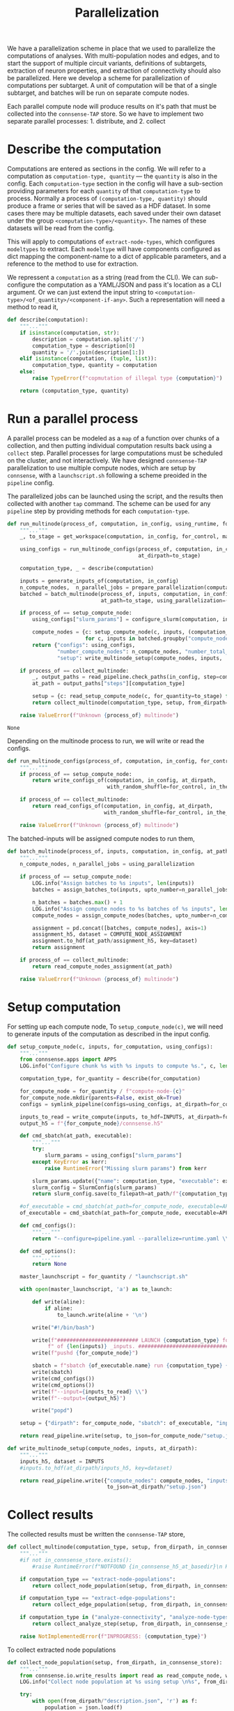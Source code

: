 #+title: Parallelization
We have a parallelization scheme in place that we used to parallelize the computations of analyses.
With multi-population nodes and edges, and to start the support of multiple circuit variants,
definitions of subtargets, extraction of neuron properties, and extraction of connectivity should also
be parallelized.
Here we develop a scheme for parallelization of computations per subtarget.
A unit of computation will be that of a single subtarget, and batches will be run on separate compute nodes.

Each parallel compute node will produce results on it's path that must be collected into the ~connsense-TAP~ store.
So we have to implement two separate parallel processes: 1. distribute, and 2. collect

* Describe the computation
Computations are entered as sections in the config.
We will refer to a computation as ~computation-type, quantity~ --- the ~quantity~ is also in the config.
Each ~computation-type~ section in the config will have a sub-section providing parameters for each ~quantity~
of that ~computation-type~ to process.
Normally a process of ~(computation-type, quantity)~ should produce a frame or series that will be saved
as a HDF dataset. In some cases there may be multiple datasets, each saved under their own dataset under the group
~<computation-type>/<quantity>~.  The names of these datasets will be read from the config.

This will apply to computations of ~extract-node-types~, which configures ~modeltypes~ to extract.
Each ~modeltype~ will have components configured as dict mapping the component-name to a dict of applicable parameters,
and a reference to the method to use for extraction.

We repressent a ~computation~ as a string (read from the CLI).
We can /sub/-configure the computation as a YAML/JSON and pass it's location as a CLI argument.
Or we can just extend the input string to ~<computation-type>/<of_quantity>/<component-if-any>~.
Such a representation will need a method to read it,

#+name: develop-parallelization-describe-computation
#+begin_src python
def describe(computation):
    """..."""
    if isinstance(computation, str):
        description = computation.split('/')
        computation_type = description[0]
        quantity = '/'.join(description[1:])
    elif isinstance(computation, (tuple, list)):
        computation_type, quantity = computation
    else:
        raise TypeError(f"copmutation of illegal type {computation}")

    return (computation_type, quantity)

#+end_src

* Run a parallel process
A parallel process can be modeled as a ~map~ of a function over chunks of a collection, and then putting individual
computation results back using a ~collect~ step.
Parallel processes for large computations must be scheduled on the cluster, and not interactively.
We have designed ~connsense-TAP~ parallelization to use multiple compute nodes,
which are setup by ~connsense~, with a ~launchscript.sh~ following a scheme preoided in the ~pipeline~ config.

The parallelized jobs can be launched using the script, and the results then collected with another ~tap~ command.
The scheme can be used for any ~pipeline~ step by providing methods for each ~computation-type~.


#+name: develop-parallelization-process-multinode
#+begin_src python
def run_multinode(process_of, computation, in_config, using_runtime, for_control=None, making_subgraphs=None):
    """..."""
    _, to_stage = get_workspace(computation, in_config, for_control, making_subgraphs)

    using_configs = run_multinode_configs(process_of, computation, in_config, for_control, making_subgraphs,
                                          at_dirpath=to_stage)

    computation_type, _ = describe(computation)

    inputs = generate_inputs_of(computation, in_config)
    n_compute_nodes,  n_parallel_jobs = prepare_parallelization(computation, in_config, using_runtime)
    batched = batch_multinode(process_of, inputs, computation, in_config,
                              at_path=to_stage, using_parallelization=(n_compute_nodes, n_parallel_jobs))

    if process_of == setup_compute_node:
        using_configs["slurm_params"] = configure_slurm(computation, in_config, using_runtime)

        compute_nodes = {c: setup_compute_node(c, inputs, (computation_type, to_stage), using_configs)
                         for c, inputs in batched.groupby("compute_node")}
        return {"configs": using_configs,
                "number_compute_nodes": n_compute_nodes, "number_total_jobs": n_parallel_jobs,
                "setup": write_multinode_setup(compute_nodes, inputs,  at_dirpath=to_stage)}

    if process_of == collect_multinode:
        _, output_paths = read_pipeline.check_paths(in_config, step=computation_type)
        at_path = output_paths["steps"][computation_type]

        setup = {c: read_setup_compute_node(c, for_quantity=to_stage) for c,_ in batched.groupby("compute_node")}
        return collect_multinode(computation_type, setup, from_dirpath=to_stage, in_connsense_store=at_path)

    raise ValueError(f"Unknown {process_of} multinode")

#+end_src

#+RESULTS: develop-parallelization-process-multinode
: None


Depending on the multinode process to run, we will write or read the configs.

#+name: develop-parallelization-run-multinode-configs
#+begin_src python
def run_multinode_configs(process_of, computation, in_config, for_control, making_subgraphs, at_dirpath):
    """..."""
    if process_of == setup_compute_node:
        return write_configs_of(computation, in_config, at_dirpath,
                                with_random_shuffle=for_control, in_the_subtarget=making_subgraphs)

    if process_of == collect_multinode:
        return read_configs_of(computation, in_config, at_dirpath,
                               with_random_shuffle=for_control, in_the_subtarget=making_subgraphs)

    raise ValueError(f"Unknown {process_of} multinode")

#+end_src

The batched-inputs will be assigned compute nodes to run them,

#+name: develop-parallelization-run-multinode-batched-inputs
#+begin_src python
def batch_multinode(process_of, inputs, computation, in_config, at_path, using_parallelization):
    """..."""
    n_compute_nodes, n_parallel_jobs = using_parallelization

    if process_of == setup_compute_node:
        LOG.info("Assign batches to %s inputs", len(inputs))
        batches = assign_batches_to(inputs, upto_number=n_parallel_jobs)

        n_batches = batches.max() + 1
        LOG.info("Assign compute nodes to %s batches of %s inputs", len(batches), n_batches)
        compute_nodes = assign_compute_nodes(batches, upto_number=n_compute_nodes)

        assignment = pd.concat([batches, compute_nodes], axis=1)
        assignment_h5, dataset = COMPUTE_NODE_ASSIGNMENT
        assignment.to_hdf(at_path/assignment_h5, key=dataset)
        return assignment

    if process_of == collect_multinode:
        return read_compute_nodes_assignment(at_path)

    raise ValueError(f"Unknown {process_of} multinode")

#+end_src

* Setup computation
For setting up each compute node,
To ~setup_compute_node(c)~, we will need to generate inputs of the computation as described in the input config.

#+name: develop-parallelization-setup-compute-node
#+begin_src python
def setup_compute_node(c, inputs, for_computation, using_configs):
    """..."""
    from connsense.apps import APPS
    LOG.info("Configure chunk %s with %s inputs to compute %s.", c, len(inputs), for_computation)

    computation_type, for_quantity = describe(for_computation)

    for_compute_node = for_quantity / f"compute-node-{c}"
    for_compute_node.mkdir(parents=False, exist_ok=True)
    configs = symlink_pipeline(configs=using_configs, at_dirpath=for_compute_node)

    inputs_to_read = write_compute(inputs, to_hdf=INPUTS, at_dirpath=for_compute_node)
    output_h5 = f"{for_compute_node}/connsense.h5"

    def cmd_sbatch(at_path, executable):
        """..."""
        try:
            slurm_params = using_configs["slurm_params"]
        except KeyError as kerr:
            raise RuntimeError("Missing slurm params") from kerr

        slurm_params.update({"name": computation_type, "executable": executable})
        slurm_config = SlurmConfig(slurm_params)
        return slurm_config.save(to_filepath=at_path/f"{computation_type}.sbatch")

    #of_executable = cmd_sbatch(at_path=for_compute_node, executable=APPS[computation_type])
    of_executable = cmd_sbatch(at_path=for_compute_node, executable=APPS["main"])

    def cmd_configs():
        """..."""
        return "--configure=pipeline.yaml --parallelize=runtime.yaml \\"

    def cmd_options():
        """..."""
        return None

    master_launchscript = for_quantity / "launchscript.sh"

    with open(master_launchscript, 'a') as to_launch:

        def write(aline):
            if aline:
                to_launch.write(aline + '\n')

        write("#!/bin/bash")

        write(f"########################## LAUNCH {computation_type} for chunk {c}"
             f" of {len(inputs)} _inputs. #######################################")
        write(f"pushd {for_compute_node}")

        sbatch = f"sbatch {of_executable.name} run {computation_type} {for_quantity.name} \\"
        write(sbatch)
        write(cmd_configs())
        write(cmd_options())
        write(f"--input={inputs_to_read} \\")
        write(f"--output={output_h5}")

        write("popd")

    setup = {"dirpath": for_compute_node, "sbatch": of_executable, "input": inputs_to_read, "output": output_h5}

    return read_pipeline.write(setup, to_json=for_compute_node/"setup.json")

#+end_src

#+name: develop-parallelization-write-multinode-setup
#+begin_src python
def write_multinode_setup(compute_nodes, inputs, at_dirpath):
    """..."""
    inputs_h5, dataset = INPUTS
    #inputs.to_hdf(at_dirpath/inputs_h5, key=dataset)

    return read_pipeline.write({"compute_nodes": compute_nodes, "inputs": at_dirpath/inputs_h5},
                                to_json=at_dirpath/"setup.json")

#+end_src

* Collect results
The collected results must be written the ~connsense-TAP~ store,

#+name: develop-parallelization-collect-multinode-setup
#+begin_src python
def collect_multinode(computation_type, setup, from_dirpath, in_connsense_store):
    """..."""
    #if not in_connsense_store.exists():
        #raise RuntimeError(f"NOTFOUND {in_connsense_h5_at_basedir}\n HDF5 for connsense in base dir must exist")

    if computation_type == "extract-node-populations":
        return collect_node_population(setup, from_dirpath, in_connsense_store)

    if computation_type == "extract-edge-populations":
        return collect_edge_population(setup, from_dirpath, in_connsense_store)

    if computation_type in ("analyze-connectivity", "analyze-node-types"):
        return collect_analyze_step(setup, from_dirpath, in_connsense_store)

    raise NotImplementedError(f"INPROGRESS: {computation_type}")

#+end_src

To collect extracted node populations

#+name: develop-parallelization-collect-node-population
#+begin_src python
def collect_node_population(setup, from_dirpath, in_connsense_store):
    """..."""
    from connsense.io.write_results import read as read_compute_node, write as write_compute_node
    LOG.info("Collect node population at %s using setup \n%s", from_dirpath, setup)

    try:
        with open(from_dirpath/"description.json", 'r') as f:
            population = json.load(f)
    except FileNotFoundError as ferr:
        raise RuntimeError(f"NOTFOUND a description of the population extracted: {at_basedir}") from ferr

    def describe_output(of_compute_node):
        """..."""
        try:
            with open(Path(of_compute_node["dirpath"]) / "output.json", 'r') as f:
                output = json.load(f)
        except FileNotFoundError as ferr:
            raise RuntimeError(f"No output configured for compute node {of_compute_node}") from ferr
        return output

    #p = population["name"]
    #hdf_group = f"nodes/populations/{p}"
    connsense_h5, group = in_connsense_store

    def move(compute_node, from_path):
        """..."""
        LOG.info("Write batch %s read from %s", compute_node, from_path)
        compute_node_result = describe_output(from_path)
        result = read_compute_node(compute_node_result, "extract-node-populations")
        return write_compute_node(result, to_path=(connsense_h5, group+"/"+population["name"]),
                                  append=True, format="table")

    for compute_node, hdf_path in setup.items():
        move(compute_node, hdf_path)

    return (in_connsense_store, group+"/"+population["name"])

#+end_src

We store extracted edge population.
Assuming that the each compute node's results were collected in a dict that maps ~compute-node~ to
the path to it's HDF5 store, we can

#+name: develop-parallelization-collect-edge-population
#+begin_src python
def collect_edge_population(setup, from_dirpath, in_connsense_store):
    """..."""
    LOG.info("Collect edge population at %s using setup \n%s", from_dirpath, setup)

    try:
        with open(from_dirpath/"description.json", 'r') as f:
            population = json.load(f)
    except FileNotFoundError as ferr:
        raise RuntimeError(f"NOTFOUND a description of the population extracted: {at_basedir}") from ferr

    #p = population["name"]
    #hdf_edge_population = f"edges/populations/{p}"
    connsense_h5, group = in_connsense_store
    hdf_edge_population = group + '/' + population["name"]

    LOG.info("Collect edges with description \n%s", pformat(population))

    def describe_output(of_compute_node):
        """..."""
        try:
            with open(Path(of_compute_node["dirpath"]) / "output.json", 'r') as f:
                output = json.load(f)
        except FileNotFoundError as ferr:
            raise RuntimeError(f"No output configured for compute node {of_compute_node}") from ferr
        return output

    outputs = {c: describe_output(of_compute_node) for c, of_compute_node in setup.items()}
    LOG.info("Edge extraction reported outputs: \n%s", pformat(outputs))

    def collect_adjacencies(of_compute_node, output):
        """..."""
        LOG.info("Collect adjacencies compute-node %s output %s", of_compute_node, output)
        adj = read_toc_plus_payload(output, for_step="extract-edge-populations")
        return write_toc_plus_payload(adj, (connsense_h5, hdf_edge_population), append=True, format="table")
        #return write_toc_plus_payload(adj, (in_connsense_store, hdf_edge_population), append=True, format="table")

    LOG.info("Collect adjacencies")
    for of_compute_node, output in outputs.items():
        collect_adjacencies(of_compute_node, output)

    LOG.info("Adjacencies collected: \n%s", len(outputs))

    return (in_connsense_store, hdf_edge_population)

#+end_src

and for storing the results of analyses,

#+name: develop-parallelization-collect-analyze-connectivity
#+begin_src python
def collect_analyze_step(setup, from_dirpath, in_connsense_store):
    """..."""
    try:
        with open(from_dirpath/"description.json", 'r') as f:
            analysis = json.load(f)
    except FileNotFoundError as ferr:
        raise RuntimeError(f"NOTFOUND a description of the population extracted: {at_basedir}") from ferr

    #a = analysis["name"]
    #hdf_analysis = f"analyses/connectivity/{a}"
    connsense_h5, group = in_connsense_store
    hdf_analysis = group + '/' + analysis["name"]
    output_type = analysis["output"]

    def describe_output(of_compute_node):
        """..."""
        try:
            with open(Path(of_compute_node["dirpath"]) / "output.json", 'r') as f:
                output = json.load(f)
        except FileNotFoundError as ferr:
            raise RuntimeError(f"No output configured for compute node {of_compute_node}") from ferr
        return output

    outputs = {c: describe_output(of_compute_node) for c, of_compute_node in setup.items()}
    LOG.info("Analysis %s reported outputs: \n%s", analysis["name"], pformat(outputs))

    def in_store(at_path, hdf_group=None):
        """..."""
        return matrices.get_store(at_path, hdf_group or hdf_analysis, output_type)

    def move(compute_node, output):
        """..."""
        LOG.info("Get analysis store for compute-node %s output %s", compute_node, output)
        h5, g = output
        return in_store(at_path=h5, hdf_group=g)

    return in_store(connsense_h5).collect({c: move(compute_node=c, output=o) for c, o in outputs.items()})


#+end_src

the setup is read from the disc,

#+name: develop-parallelization-read-compute-node
#+begin_src python
def read_setup_compute_node(c, for_quantity):
    """..."""
    for_compute_node = for_quantity / f"compute-node-{c}"

    if not for_compute_node.exists():
        raise RuntimeError(f"Expected compute node directory {for_compute_node} created by the TAP run to collect")

    return read_setup(at_dirpath=for_quantity, compute_node=c)


def read_setup(at_dirpath, compute_node):
    """..."""
    setup_json = at_dirpath / f"compute-node-{compute_node}" / "setup.json"

    if not setup_json.exists():
        raise RuntimeError(f"No setup json found at {setup_json}")

    with open(setup_json, 'r') as f:
        return json.load(f)

    raise RuntimeError("Python execution must not have reached here.")

#+end_src

The above distributes computations for individual subtargets over compute nodes.
Let us implement the methods used in ~configure_multinode~.

What might a ~computation~ look like? It can simply be a string read from the CLI arguments.
Consider ~computation="analyze-connectivity/degree"~, which should run analyses of degree of subtarget nodes
as specified in the configurcation. In general, following this convention, a computation will look like
~<pipelin   e-step>/<substep>~.

* Worspace for a computation
The location where a single computation, /i.e./ a computation on a single cluster node, is nested under the
~connsense~ pipeline's root.

#+name: develop-parallelization-workspace
#+begin_src python
def get_workspace(for_computation, in_config, for_control=None, making_subgraphs=None, in_mode='r'):
    """..."""
    m = {'r': "test", 'w': "prod", 'a': "develop"}[in_mode]
    computation_type, of_quantity = describe(for_computation)
    rundir = workspace.get_rundir(in_config, computation_type, of_quantity, making_subgraphs, for_control, in_mode=m)
    basedir = workspace.find_base(rundir)
    return (basedir, rundir)

#+end_src
* Write configs: The different types of computations
There are as many different types of computations in the ~connsense~ pipeline as there are steps.
So we must provide methods used in ~configure_multinode~ for each of these steps.
However, most of these methods are the same. Let us see what the differences are by coding them.

Each computation will run in it's working folder, and thus have it's own configurations.
We write the pipeline config along with the computation's specific one's to the computation's working folder.

#+name: develop-parallelization-write-configs
#+begin_src python
def write_configs_of(computation, in_config, at_dirpath, with_random_shuffle=None, in_the_subtarget=None):
    """..."""
    LOG.info("Write configs of %s at %s", computation, at_dirpath)
    return {"base": write_pipeline_base_configs(in_config, at_dirpath),
            "control": write_pipeline_control(with_random_shuffle, at_dirpath),
            "subgraphs": write_pipeline_subgraphs(in_the_subtarget, at_dirpath),
            "description": write_description(computation, in_config, at_dirpath)}

def read_configs_of(computation, in_config, at_dirpath, with_random_shuffle=None, in_the_subtarget=None):
    """..."""
    LOG.info("Read configs of %s at %s", computation, at_dirpath)
    return {"base": read_pipeline_base_configs(computation, in_config, at_dirpath),
            "control": read_pipeline_control(with_random_shuffle, at_dirpath),
            "subgraphs": read_pipeline_subgraphs(in_the_subtarget, at_dirpath)}
#+end_src

We have grouped ~connsense-TAP~ configs into three. The /base/ config are required, while the other two are placeholders
for features we have already implemented as part of ~connsense.analyze_connectivity~.
We can implement writing of these configs with arguments that use the config,

** The main config
We will symlink the pipeline and runtime configs,

#+name: develop-parallelization-write-configs-main
#+begin_src python
def write_pipeline_base_configs(in_config, at_dirpath): #pylint: disable=unused-argument
    """..."""
    basedir = find_base(rundir=at_dirpath)
    LOG.info("CHECK BASE CONFIGS AT %s", basedir)
    def write_config(c):
        def write_format(f):
            filename = f"{c}.{f}"
            base_config = basedir / filename
            if base_config.exists():
                run_config = at_dirpath / filename
                _remove_link(run_config)
                run_config.symlink_to(base_config)
                return  run_config
            LOG.info("Not found config %s", base_config)
            return None
        return {f: write_format(f) for f in ["json", "yaml"] if f}
    return {c: write_config(c) for c in ["pipeline", "runtime", "config", "parallel"]}


def read_pipeline_base_configs(of_computation, in_config, at_dirpath): #pylint: disable=unused-argument
    """..."""
    LOG.info("Look for basedir of %s", at_dirpath)
    basedir = find_base(rundir=at_dirpath)
    LOG.info("CHECK BASE CONFIGS AT %s", basedir)
    def read_config(c):
        def read_format(f):
            filename = f"{c}.{f}"
            path_config = at_dirpath / filename
            if path_config.exists():
                LOG.warning("Pipeline config %s found at %s", filename, at_dirpath)
                if c in ("pipeline", "config"):
                    return read_pipeline.read(path_config)
                if c in ("runtime", "parallel"):
                    return read_runtime_config(path_config, of_pipeline=in_config)
                raise ValueError(f"NOT a connsense config: {filename}")
            LOG.warning("No pipeline config %s found at %s", filename, at_dirpath)
            return None

        return {f: read_format(f) for f in ["json", "yaml"] if f}
    return {c: read_config(c) for c in ["pipeline", "runtime", "config", "parallel"]}


#+end_src

** Controls
For analyses ~connsense~ can apply control algorihtms to the adjacency matrices that are
entered in the config, and available to ~configure_multinode~ method as argument ~for_control~
that should be an algorithm to shuffle the elements of a adjacency matrix.
The value ~for_control~ should be parsed by the pipeline setup CLI tool to an ~algorithm~.

#+name: develop-paralellization-write-configs-control
#+begin_src python
def write_pipeline_control(algorithm, at_dirpath): #pylint: disable=unused-argument
    """..."""
    if not algorithm: return None

    if not at_dirpath.name.startswith("compute-node-"):
        control_json = at_dirpath / "control.json"
        description = deepcopy(algorithm.description)
        description["name"] = algorithm.name
        return read_pipeline.write(description, to_json=control_json)

    control_config = at_dirpath.parent / "control.json"
    if not control_config.exits():
        raise RuntimeError(f"InvalicComputeNode: {at_dirpath}. The directory's parent is missing a control config.")
    _remove_link(control_config)
    control_config.symlink_to(at_dirpath.parent / "control.json")
    return control_config

def read_pipeline_control(algorithm, at_dirpath): #pylint: disable=unused-argument
    """..."""
    if not algorithm: return None
    raise NotImplementedError("INRPOGRESS")

#+end_src


*** TODO  Develop a general approach to control
Adapted from ~connsense.analyze_connectivity~, the method to write a control will need testing
My concern is the random seed used by a given instance of the random shuffler.
The seed should be in the ~algorithm~. Test it.

But what is a control? We have applied control algorithms to the connectivity matrices before analyzing them.
This pairs an analysis and a control algorithm in the index for the results of analyzing a subtarget.

What would controlling the results of extraction of a edges be?
We do want to store randomized adjacencies of subtargets. Can we do that using controls?
Randomization of connectivity cannot be done while extracting edges -- the controls apply to the input
of a step.
Controlling inputs to edge extraction does have an interesting meaning.
Mathematically we can think of the adjacency matrix as a table of edges with a boolean value telling us if that
edge is a member of the edge population.
The inputs to edge detection are the node ~gids~ in the circuit, which mathematically are equivalent to a table
indexed by the ~gids~ and valued by booleans telling us if that ~node~ is a member of the population to consider.
Analogous to what an control algorithm does to edges, a control algorithm applied to nodes will do an equivalent thing,
that of moving them around the table.
The result of an analysis on a uniformly distributed a subarget-sized sample from the whole node population will
be a statistical control for that analysis on that subtarget.
However, within ~connsense-TAP~ we cannot sample from the whole population.
All of our analyses must apply only to a subtarget circuit extracted fromm the whole input circuit.
To make such controls possible, the input ~subtarget~ datatype should be a boolean 1D mask that represents a node's
membership in the subtarget.
That mask we can randomize.
So is there a value of pursing this at some point?

Using a 1D mask subtarget will be usefull for composition analyses.

Uniform shuffle is not very meaningfull. We should not shuffle the cells out of their position, layer, or mtype.
We should have invariants for a control.
It will be a toy.
We could randomize cell's positions given that they stay in the same layer.
Then we could extract edges. What edges would we extract?
This will show if a subtarget's nodes are less or more connected than an equivalent sample chosen randomly from
the whole population. Condition the control to keep cells in the same depth, layer, mtype, or any combination of
these to make a scientific case, and we can analyze the connectivity of the subtarget against a meaningful control.

Spatial shuffling. Any node shuffle will replace subtarget nodes with those outside the subtarget.
We could control for the replacement being at the same depth / layer and not too far from the subtarget's
/principal-axis/.
Let us say we double the thickness of a columnar subtarget. Shuffling the nodes will then give us a subtarget
with the same number of nodes but distributed in a column twice the thickness.

Consider an /in-silico/ experiment that we can do with a spatial shuffle of the sort sketched above.
We will need subtargets of several thicknesses, and the thickness scaling control applied to each.
There are two input parameters: subtarget thickness, and the thickness-scaling coefficient of the control.
The analyses results can be used illustrated using two dimensional graphic, like a /heatmap/ or a /contour-plot/,

** Subgraphs
We have nothing for subgraphs to configure. In our current setup, subgraph information is passed
by CLI arguments, while the directory layout is determined during the execution of ~configure_multinode~ method
by ~get_workspace~ method.

#+name: develop-parallelization-write-configs-subgraphs
#+begin_src python
def write_pipeline_subgraphs(in_the_subtarget, at_dirpath): #pylint: disable=unused-argument
    """..."""
    return None


def read_pipeline_subgraphs(algorithm, at_dirpath): #pylint: disable=unused-argument
    """..."""
    if not algorithm: return None
    raise NotImplementedError("INRPOGRESS")
#+end_src

** Description of the computation
#+name: devekop-parallelization-describe-computation
#+begin_src python
def write_description(computation, in_config, at_dirpath):
    """..."""
    computation_type, of_quantity = describe(computation)
    paramkey = PARAMKEY[computation_type]
    configured = in_config["parameters"][computation_type][paramkey][of_quantity]
    configured["name"] = of_quantity
    return read_pipeline.write(configured, to_json=at_dirpath / "description.json")
#+end_src

** Symlink in the compute node directory
Configs should be written in a ~computation~'s  ~rundir~, but ~symlinked~ to by ~compute-nodes~.

#+name: develop-parallelization-symlink-configs
#+begin_src python
def symlink_pipeline(configs, at_dirpath):
    """..."""
    to_base = symlink_pipeline_base(configs["base"], at_dirpath)
    to_control = symlink_pipeline_control(configs["control"], at_dirpath)
    to_subgraphs = symlink_pipeline_subgraphs(configs["subgraphs"], at_dirpath)
    return {"base": to_base, "control": to_control, "subgraphs": to_subgraphs}


def create_symlink(at_dirpath):
    """..."""
    def _to(config_at_path):
        """..."""
        it_is_a = at_dirpath / config_at_path.name
        _remove_link(it_is_a)
        it_is_a.symlink_to(config_at_path)
        return it_is_a

    return _to


def symlink_pipeline_base(configs, at_dirpath):
    """..."""
    symlink_to = create_symlink(at_dirpath)
    return {"pipeline": {fmt: symlink_to(config_at_path=p) for fmt, p in configs["pipeline"].items() if p},
            "runtime": {fmt: symlink_to(config_at_path=p) for fmt, p in configs["runtime"].items() if p}}


def symlink_pipeline_control(to_config, at_dirpath):
    """..."""
    return create_symlink(at_dirpath)(to_config) if to_config else None


def symlink_pipeline_subgraphs(to_config, at_dirpath):
    """..."""
    return create_symlink(at_dirpath)(to_config) if to_config else None

#+end_src

* Inputs
The inputs to a ~computation~ will also depend on the pipeline step that the ~copmutation~ is at.
If the computation is to extract an edge population, the inputs will be subtargets.

If the computation is to analyze connectivity, the inputs will be the edges and nodes that apply, /i.e/ the network.
The edge population is part of the argued ~computation~, and their source and target node populations are in
the configuration.

We can add other computation types when it is time to run them, and collect them in an interface to,

#+name: develop-parallelization-inputs
#+begin_src python
def input_subtargets(in_config):
    """..."""
    _, output_paths = read_pipeline.check_paths(in_config, "define-subtargets")
    path_subtargets = output_paths["steps"]["define-subtargets"]
    LOG.info("Read subtargets from %s", path_subtargets)

    subtargets = read_results(path_subtargets, for_step="define-subtargets")
    LOG.info("Read %s subtargets", len(subtargets))

    #subset for testing
    # from bluepy import Cell
    # circuit = input_circuit("Bio_M", in_config)
    # def filter_l1(gids):
    #     layers = circuit.cells.get(gids, Cell.LAYER)
    #     return list(layers[layers==1].index.values)
    # return subtargets.apply(filter_l1)

    return subtargets


def generate_inputs_of(computation, in_config, by_subtarget=False, on_compute_node=None):
    """..."""
    LOG.info("Generate inputs for  %s ", computation)

    def get_subtarget(input_dataset):
        """..."""
        return lambda s: input_dataset.loc[s]

    computation_type, of_quantity = describe(computation)
    if computation_type == "extract-edge-populations":
        input_dataset = input_subtargets(in_config)
        return get_subtarget(input_dataset) if by_subtarget else input_dataset

    input_paths, _ = read_pipeline.check_paths(in_config, step=computation_type)

    parameters = parameterize(computation_type, of_quantity, in_config)

    if computation_type == "extract-node-types":
        circuit = input_circuit(parameters["input"], in_config)
        if not circuit:
            raise RuntimeError("MIssing circuit to extract-node-types")

        if parameters["input"]:
            raise RuntimeError(f"UNADMISSABLE arguments {parameters['input']} to extract-node-types")

        extractor = parameters["extractor"]
        _, extract = plugins.import_module(extractor["source"], extractor["method"])
        input_dataset = extract(circuit)
    else:
        cfg_inputs = parameters["input"].items()
        inputs = [load_connsense_input(dset, in_config, with_name=arg) for arg, dset in cfg_inputs
                  if arg not in ("circuit", "connectome")]
        if len(inputs) == 1:
            input_dataset = inputs[0]
        else:
            input_dataset = pd.concat(inputs, axis=1)

    return get_subtarget(input_dataset) if by_subtarget else input_dataset

#+end_src


What kind of inputs may a computation have? Either a circuit, or the hdf-path of dataset, or both!

#+name: develop-parallelization-load-inputs
#+begin_src python
def load_connsense_input(computation, in_config, with_name):
    """..."""
    from ..io.write_results import read
    computation_type, of_quantity = describe(computation)
    LOG.info("Load connsense input %s %s", computation_type, of_quantity)

    input_paths, _ = read_pipeline.check_paths(in_config, step=computation_type)
    hdf_path, group = input_paths["steps"][computation_type]

    if computation_type == "define-subtargets":
        assert not of_quantity or of_quantity == ""
        subtargets = read((hdf_path, group), for_step=computation_type)

        # subset for testing
        # from bluepy import Cell
        # circuit = input_circuit("Bio_M", in_config)
        # def filter_l1(gids):
        #     layers = circuit.cells.get(gids, Cell.LAYER)
        #     return list(layers[layers==1].index.values)
        # return subtargets.apply(filter_l1)


        return subtargets

    key = f"{group}/{of_quantity}"

    if computation_type in ("extract-node-types", "extract-node-populations"):
        return read((hdf_path, key), for_step=computation_type)

    if computation_type == "extract-edge_populations":

        if dataset.endswith("/adj"):
            return read_toc_plus_payload((hdf_path, key)).rename(with_name)

        if dataset.endswith("/props"):
            return (matrices.get_store(hdf_path, key, for_matrix_type="pandas.DataFrame", in_mode='r').toc
                    .rename(with_name))

        raise RutimeError(f"Unknown dataset for results of extract-edge-population: {dataset}")

    parameters = parameterize(computation_type, of_quantity, in_config)

    if computation_type.startswith("analyze-"):
        return (matrices.get_store(hdf_path, key, for_matrix_type=parameters["output"], in_mode='r').toc.
                rename(with_name))

    raise NotImplementedError(f"computation type of {computation_type}")

#+end_src

** A generirc generator of inputs
The ~generate_inputs_of(computation, in_config)~ method above may need a lot of cases for individual pipeline steps.
Let us try to devise a more generic version that will rely on the ~connsense.pipeline.store.HDFStore~ to fetch data
using the config.

#+name: develop-parallelization-generate-inputs-of-inputs-generic
#+begin_src python
def index_units_pre_create_index(computation, in_config):
    """..."""
    computation_type, of_quantity = describe(computation)
    parameters = parameterize(computation_type, of_quantity, in_config)

    def check_input():
        """..."""
        try:
            inputs = parameters["input"]
        except KeyError:
            return {}
        indices = {"circuit": inputs.get("circuit", None), "connectome": inputs.get("connectome", None),
                   "dataset": inputs.get("subtarget", {}).get("dataset", None)}
        return {key: value for key, value in indices.items() if value}

    indices = parameters.get("index", {}); indices.update(check_input())

    if not indices:
        raise NotConfiguredError(f"MISSING unit of computation for {computation}")

    if "dataset" not in indices:
        raise IllegalParallelComputationError("WITHOUT a dataset to iterate")

    return indices


def input_units_pre_create_index(computation, to_tap):
    """..."""
    indices = index_units(computation, to_tap._config)
    return to_tap.index_contents(indices)


def input_units(computation, to_tap):
    """..."""
    parameters = parameterize(*describe(computation), to_tap._config)
    index_vars = parameters.get("index", parameters["input"])
    index = pd.MultiIndex.from_product([to_tap.subset_index(var, values) for var, values in index_vars.items()])
    return index
    return index.to_frame().reset_index(drop=True)


def filter_input_datasets(described):
    """..."""
    return {var: val for var, val in described.items() if (var not in ("circuit", "connectome")
                                                           and isinstance(val, Mapping) and "dataset" in val)}

def generate_inputs_of(computation, in_config, on_compute_node=None, by_subtarget=False):
    """..."""
    LOG.info("Generate inputs for %s %s %s", computation,
             "by subtarget" if by_subtarget else "", on_compute_node if on_compute_node else "")

    computation_type, of_quantity = describe(computation)
    described = parameterize(computation_type, of_quantity, in_config)

    tap = HDFStore(in_config)

    inputs_h5, dataset = INPUTS
    input_batches = pd.read_hdf(on_compute_node/inputs_h5, dataset) if on_compute_node else None

    variables = filter_input_datasets(described["input"])

    unit_computations = input_units(computation, tap)

    #input_datasets = pd.DataFrame({var: tap.pour_dataset(var, values["dataset"]).loc[unit_computations]
                                   #for var, values in variables.items()})
    dataflow = pour(tap, variables)
    input_datasets = pd.Series([dataflow(s) for s in unit_computations], index=unit_computations)
    return (lambda s: input_datasets.loc[s]) if by_subtarget else input_datasets


    #input_datasets = unit_computations.apply(dataflow, axis=1) #causes stop iteration for some cases!
    #input_datasets = pd.Series([dataflow(row) for i, row in unit_computations.iterrows()],
                               #index=pd.MultiIndex.from_frame(unit_computations))

    return get_subtarget(input_datasets) if by_subtarget else input_datasets


#+end_src

Data for each subtarget will be poured from the ~HDFStore tap~ as follows,

#+name: develop-parallelization-pour-tap-subtarget
#+begin_src python
def pour(tap, variables):
    """.."""
    #input_datasets = pd.DataFrame({var: tap.pour_dataset(var, vals["dataset"]) for var, vals in variables.items()})
    input_datasets = {var: tap.pour_dataset(var, vals["dataset"]) for var, vals in variables.items()}

    def loc(subtarget):
        """..."""
        #return input_datasets.loc[subtarget]
        return {var: vals.loc[subtarget] for var, vals in input_datasets.items()}


    def loc_0(subtarget):
        """..."""
        #LOG.info("Locate subtarget \n%s ", subtarget)
        def lookup(to_dataset):
            """..."""
            index = tuple(subtarget[var] for var in subtarget.index if var in to_dataset.index.names)
            #LOG.info("Look up %s in dataset indexed by %s", index, to_dataset.index.names)
            return index

        def get_dataset(var, value):
            """..."""
            LOG.info("To pour on \n%s\n, get dataset %s, %s", subtarget, var, value)
            #dataset = tap.pour_subtarget(value["dataset"], subset=lookup)
            dataset = tap.pour_dataset(var, value["dataset"])
            try:
                value = dataset.get_value
            except AttributeError:
                return dataset
            return value()

        def get_transformation(value):
            """..."""
            return {k: v for k, v in value.items() if k != "dataset"}

        return pd.Series({var: evaluate(get_transformation(value), get_dataset(var, value))
                          for var, value in variables.items()})

    def evaluate(transformation, of_dataset):
        """..."""
        transform = resolve(transformation)
        return transform(of_dataset)

    def resolve(transformation):
        """..."""
        if not transformation:
            return lambda x: x

        try:
            _, transform = plugins.import_module(transformation)
        except plugins.ImportFailure:
            pass
        else:
            return transform

        to_filter = get_filter(transformation)
        to_type = get_properties(transformation)

        return lambda dataset: to_type(to_filter(dataset))

    return lazily(to_evaluate=loc)


def get_filter(transformation):
    """..."""
    if "filter" not in transformation:
        return lambda dataset: dataset

    def apply(dataset):
        """..."""
        raise NotImplementedError

    return apply


def get_properties(transformation):
    """..."""
    g = transformation.get("properties", None)

    if isinstance(g, (list, tuple)) and len(g) == 1:
        g = g[0]

    def apply(dataset):
        """..."""
        def to_node(ids):
            """..."""
            return dataset[g].loc[ids].reset_index(drop=True) if g is not None else ids
        return to_node
    return apply


    return lazily(loc)


def lazily(to_evaluate):
    """..."""
    LOG.info("Evaluate %s lazily", to_evaluate.__name__)
    return lambda subtarget: lambda: to_evaluate(subtarget)

#+end_src


#+name: develop-parallelization-pour-tap-subtarget-frozen
#+begin_src python
def pour(tap, variables):
    """.."""
    def tap_dataset(value):
        """..."""
        dataset = tap.pour_subtarget(value["dataset"])
        #LOG.info("in dataset index \%s", dataset.index.names)
        return dataset

    def loc(subtarget):
        """..."""
        #LOG.info("Locate subtarget \n%s ", subtarget)
        def lookup(to_dataset):
            """..."""
            index = tuple(subtarget[var] for var in subtarget.index if var in to_dataset.index.names)
            #LOG.info("Look up %s in dataset indexed by %s", index, to_dataset.index.names)
            return index

        def get_dataset(var, value):
            """..."""
            LOG.info("To pour on \n%s\n, get dataset %s, %s", subtarget, var, value)
            #dataset = tap.pour_subtarget(value["dataset"], subset=lookup)
            dataset = tap.pour_dataset(var, value["dataset"])
            try:
                value = dataset.get_value
            except AttributeError:
                return dataset
            return value()

        def get_transformation(value):
            """..."""
            return {k: v for k, v in value.items() if k != "dataset"}

        return pd.Series({var: evaluate(get_transformation(value), get_dataset(var, value))
                          for var, value in variables.items()})

    def evaluate(transformation, of_dataset):
        """..."""
        transform = resolve(transformation)
        return transform(of_dataset)

    def resolve(transformation):
        """..."""
        if not transformation:
            return lambda x: x

        try:
            _, transform = plugins.import_module(transformation)
        except plugins.ImportFailure:
            pass
        else:
            return transform

        to_filter = get_filter(transformation)
        to_type = get_properties(transformation)

        return lambda dataset: to_type(to_filter(dataset))

    return lazily(to_evaluate=loc)


def get_filter(transformation):
    """..."""
    if "filter" not in transformation:
        return lambda dataset: dataset

    def apply(dataset):
        """..."""
        raise NotImplementedError

    return apply


def get_properties(transformation):
    """..."""
    g = transformation.get("properties", None)

    if isinstance(g, (list, tuple)) and len(g) == 1:
        g = g[0]

    def apply(dataset):
        """..."""
        def to_node(ids):
            """..."""
            return dataset[g].loc[ids].reset_index(drop=True) if g is not None else ids
        return to_node
    return apply


    return lazily(loc)


def lazily(to_evaluate):
    """..."""
    LOG.info("Evaluate %s lazily", to_evaluate.__name__)
    return lambda subtarget: lambda: to_evaluate(subtarget)

#+end_src

#+name: develop-parallelization-pour-tap-subtarget-in-deep-freeze
#+begin_src python
def index_subtargets(variable, value, in_config):
    """..."""
    circuit_kwargs = subtarget_circuit_args(value["dataset"], in_config)
    circuit_args = tuple(circuit_kwargs[k] for k in ["circuit", "connectome"] if circuit_kwargs[k])

    def add_circuit_args(subtarget):
         """..."""
         return (*circuit_args, subtarget)

    return add_circuit_args


def pour_frozen(tap, variables, in_config):
    """..."""
    def for_subtarget(s):
        """..."""
        def args(variable, value):
            """..."""
            subtarget_index = index_subtargets(variable, value, in_config)(s)
            return ({k: v for k, v in value.items() if k != "dataset"}, get_dataset(value, subtarget_index))
        return pd.Series({variable: evaluate(*args(variable, value)) for variable, value in variables.items()})

    def get_dataset(value, subtarget_index):
        """..."""
        data = tap.pour_subtarget(value["dataset"], subtarget_index)
        try:
            return data.get_value()
        except AttributeError:
            pass
        return data

    def evaluate(transformation, of_dataset):
        """..."""
        transform = resolve(transformation)
        return transform(of_dataset)

    def resolve(transformation):
        """..."""
        if not transformation:
            return lambda x: x

        try:
            _, transform = plugins.import_module(transformation)
        except plugins.ImportFailure:
            pass
        else:
            return transform

        to_filter = get_filter(transformation)
        to_type = get_properties(transformation)

        return lambda dataset: to_type(to_filter(dataset))

    return lazily(to_evaluate=for_subtarget)


def get_filter(transformation):
    """..."""
    if "filter" not in transformation:
        return lambda dataset: dataset

    def apply(dataset):
        """..."""
        raise NotImplementedError

    return apply


def get_properties(transformation):
    """..."""
    g = transformation.get("properties", None)

    if isinstance(g, (list, tuple)) and len(g) == 1:
        g = g[0]

    def apply(dataset):
        """..."""
        def to_node(ids):
            """..."""
            return dataset[g].loc[ids].reset_index(drop=True) if g is not None else ids
        return to_node
    return apply


def lazily(to_evaluate):
    """..."""
    return lambda subtarget: lambda: to_evaluate(subtarget)
#+end_src

To use this new method we will need to refactor ~define-subtargets~.  We will code the refactor somewhere else,
but we introduce the configuration that the refactor will handle here:

What we have realized is that  it is the subtarget index that defines a ~connsense-CRAP~,
within which we can define several families of subtargets

#+begin_src yaml
define-subtargets:
  members:
    - "S1DZO"
    - "S1DZ"
    - "S1FL"
    - "S1HL"
    - "S1J"
    - "S1Sh"
    - "S1Tr"
    - "S1ULp"
  defintions:
    mosaic:
      description: >-
        All the nodes as one subtarget
      input:
        circuit: "Bio_M"
      loader:
        source: connsense.define_subargets.bluepy
        method: target_mosaic
      output: pandas.Series
    central-columns:
      input:
        circuit: "Bio_M"
      loader:
        source: connsense.define_subargets.bluepy
        method: target_central_column
      output: pandas.Series
#+end_src

then extract nodes,

#+begin_src  yaml
extract-node-populations:
  populations:
    default/mosaic:
      circuit: "Bio_M"
      properties: <<properties-to-extract>>
      input:
        subtargets:
          dataset: ["define-subtargets", "mosaic"]
      extractor:
        source: connsense.extract_nodes.bluepy
        method: extract_nodes
      output: pandas.DataFrame
    default/central-columns:
      properties: <<properties-to-extract>>
      input:
        circuit: "Bio_M"
        subtargets:
          dataset: ["define-subtargets", "central-columns"]
      extractor:
        source: connsense.extract_nodes.bluepy
        method: extract_nodes
      output: pandas.DataFrame

#+end_src

and extract edges,

#+begin_src yaml
extract-edge-populations:
  populations:
    local/target-central-columns:
      circuit: "Bio_M"
      connectome: "local"
      input:
        source_nodes:
          dataset: ["define-subtargets", "mosaic"]
        target_nodes:
          dataset: ["define-subtargets", "central-columns"]
      extractor:
        source: connsense.extract_connectivity.bluepy
        method: extract_edge_population
      output:
        adj: scipy.sparse.spmatrix
        props: pandas.DataFrame
#+end_src

and analyses
#+begin_src yaml
analyze-connectivity:
  analyses:
    neuron-mosaic-convergence:
      description: >-
        Count the number of edges coming in from the whole circuit to nodes among a central-column.
      input:
        adjacency:
          dataset: ["extract-edge-populations", "local/target-central-columns"]
        from_source:
          dataset: ["extract-node-populations", "local/mosaic"]
          groupy: Cell.MTYPE
        to_target:
          dataset: ["extract-node-populations", "local/central-columns"]
      output: pandas.DataFrame
#+end_src

*** Parameterize the step
Let us list these in a method that returns the parameters of a ~computation~,

#+name: develop-parallelization-parameterize-step
#+begin_src python
def parameterize(computation_type, of_quantity, in_config):
    """..."""
    """..."""
    paramkey = PARAMKEY[computation_type]

    if not computation_type in in_config["parameters"]:
        raise RuntimeError(f"Unknown {computation_type}")

    configured = in_config["parameters"][computation_type][paramkey]
    if of_quantity not in configured:
        try:
            modeltype, component = of_quantity.split('/')
        except ValueError:
            raise RuntimeError(f"Unknown {paramkey} {of_quantity} for {computation_type}")
        configured_quantity =  configured[modeltype][component]

    else:
        configured_quantity = configured[of_quantity]

    return deepcopy(configured_quantity)

    if computation_type != "define-subtargets":
        if of_quantity not in in_config["parameters"][computation_type][paramkey]:
            raise RuntimeError(f"Unknown {paramkey[:-1]} {of_quantity} for {computation_type}")
        return deepcopy(in_config["parameters"][computation_type][paramkey][of_quantity])

    return deepcopy(in_config["parameters"]["define-subtargets"])
#+end_src

* Configure runtime
The results of ~configure_multinode~ will be written to a Slurm configuration and listed in a launchscript.
The Slurm configuration of a computation can be read from the runtimr config.

** Configure Slurm
#+name: develop-parallelization-configure-runtime-slurm
#+begin_src python
def configure_slurm(computation, in_config, using_runtime):
    """..."""
    computation_type, quantity = computation.split('/')
    pipeline_config = in_config if isinstance(in_config, Mapping) else read_pipeline.read(in_config)
    from_runtime = (read_runtime_config(for_parallelization=using_runtime, of_pipeline=pipeline_config)
                    if not isinstance(using_runtime, Mapping) else using_runtime)
    return from_runtime["pipeline"].get(computation_type, {}).get(quantity, None).get("sbatch", None)

#+end_src

We will submit one Slurm job per compute-node,

** Parallelization
To configure parallelization of a ~connsense-TAP~ step.
Each ~connsense-TAP~ step should be configured in the runtime config providing the number of compute nodes,
and the number of tasks per node.

#+name: develop-parallelization-configure-runtime-parallelization
#+begin_src python
def read_njobs(to_parallelize, computation_of):
    """..."""
    if not to_parallelize:
        return (1, 1)

    try:
        q = computation_of.name
    except AttributeError:
        q = computation_of

    try:
        p = to_parallelize[q]
    except KeyError:
        return (1, 1)

    compute_nodes = p["number-compute-nodes"]
    tasks = p["number-tasks-per-node"]
    return (compute_nodes, compute_nodes * tasks)


def read_runtime_config(for_parallelization, of_pipeline=None, return_path=False):
    """..."""
    assert not of_pipeline or isinstance(of_pipeline, Mapping), of_pipeline

    if not for_parallelization:
        return (None, None) if return_path else None

    try:
        path = Path(for_parallelization)
    except TypeError:
        assert isinstance(for_parallelization, Mapping)
        path = None
        config = for_parallelization
    else:
        if path.suffix.lower() in (".yaml", ".yml"):
            with open(path, 'r') as fid:
                config = yaml.load(fid, Loader=yaml.FullLoader)
        elif path.suffix.lower() == ".json":
            with open(path, 'r') as fid:
                config = json.load(fid)
        else:
            raise ValueError(f"Unknown config type {for_parallelization}")

    if not of_pipeline:
        return (path, config) if return_path else config

    from_runtime = config["pipeline"]
    default_sbatch = lambda : deepcopy(config["slurm"]["sbatch"])

    def configure_slurm_for(computation_type):
        """..."""
        LOG.info("Configure slurm for %s", computation_type)
        try:
            cfg_computation_type = of_pipeline["parameters"][computation_type]
        except KeyError:
            return None

        paramkey = PARAMKEY[computation_type]
        try:
            quantities_to_configure = cfg_computation_type[paramkey]
        except KeyError:
            LOG.warning("No quantities to configure for %s". computation)
            return None

        try:
            runtime = from_runtime[computation_type]
        except KeyError:
            LOG.warning("No runtime configured for computation type %s", computation_type)
            return None

        configured = runtime[paramkey]

        def configure_quantity(q):
            """..."""
            cfg = deepcopy(configured.get(q) or {})
            if "sbatch" not in cfg:
                cfg["sbatch"] = default_sbatch()
            if "number-compute-nodes" not in cfg:
                cfg["number-compute-nodes"] = 1
            if "number-tasks-per-node" not in cfg:
                cfg["number-tasks-per-node"] = 1
            return cfg

        return {q: configure_quantity(q) for q in quantities_to_configure if q != "description"}

    runtime_pipeline = {c: configure_slurm_for(computation_type=c) for c in of_pipeline["parameters"]}
    config = {"version": config["version"], "date": config["date"], "pipeline": runtime_pipeline}
    return (path, config) if return_path else config


def prepare_parallelization(computation, in_config, using_runtime):
    """.."""
    computation_type, quantity = computation.split('/')
    from_runtime = (read_runtime_config(for_parallelization=using_runtime, of_pipeline=in_config)
                    if not isinstance(using_runtime, Mapping) else using_runtime)
    LOG.info("prepare parallelization %s using runtime \n%s", computation, pformat(from_runtime))
    configured = from_runtime["pipeline"].get(computation_type, {})
    LOG.info("\t Configured \n%s", configured)
    return read_njobs(to_parallelize=configured, computation_of=quantity)

#+end_src

*** Batch assignement
We will assign every input subtarget a batch that will be queued on a compute node,

#+name: develop-parallelization-configure-runtime-batch-assignment
#+begin_src python
def assign_batches_to(inputs, upto_number, return_load=False):
    """..."""
    def estimate_load(input_data): #pylint: disable=unused-argument
        """Needs improvement.."""
        if callable(input_data):
            return estimate_load(input_data())

        if isinstance(input_data, Mapping):
            first = next(v for v in input_data.values())
            return estimate_load(first)
        try:
            shape = input_data.shape
        except AttributeError:
            pass
        else:
            return np.prod(shape)

        try:
            return len(input_data)
        except TypeError:
            pass

        return 1.

    if isinstance(inputs, pd.Series):
        weights = inputs.apply(estimate_load).sort_values(ascending=True).rename("estimated_load")
    elif isinstance(inputs, pd.DataFrame):
        weights = inputs.apply(estimate_load, axis=1).sort_values(ascending=True).rename("estimated_load")
    else:
        raise TypeError(f"Unhandled type of input: {inputs}")

    computational_load = (np.cumsum(weights) / weights.sum()).rename("estimated_load")
    n = np.minimum(upto_number, len(inputs))
    batches = (n * (computational_load - computational_load.min())).apply(int).rename("batch")

    LOG.info("Load balanced batches for %s inputs: \n %s", len(inputs), batches.value_counts())
    return batches if not return_load else pd.concat([batches, weights/weights.sum()], axis=1)
    #return batches.loc[inputs.index]

#+end_src

*** Compute nodes
To run a multi-compute-node copmutation we will assign compute nodes,

#+name: develop-parallelization-configure-runtime-compute-nodes
#+begin_src python
def assign_compute_nodes(batches, upto_number):
    """..."""
    LOG.info("Assign compute nodes to batches \n%s", batches)
    _, dataset = COMPUTE_NODE_ASSIGNMENT

    assignment = pd.Series(np.linspace(0, upto_number - 1.e-6, batches.max() + 1, dtype=int)[batches.values],
                           name=dataset, index=batches.index)
    return assignment


def read_compute_nodes_assignment(at_dirpath):
    """..."""
    assignment_h5, dataset = COMPUTE_NODE_ASSIGNMENT

    if not (at_dirpath/assignment_h5).exists():
        raise RuntimeError(f"No compute node assignment saved at {at_dirpath}")

    return pd.read_hdf(at_dirpath / assignment_h5, key=dataset)

#+end_src

*** Batch run
Method ~configure_multinode~ will only write the configurations each of which willl be used to
run a single node computation. When distributed overl multiple compute nodes, each compute node will get
only a chunk of the inputs. We will need to save the batch of inputs to be sent to a compute node in that
compute node's rundir.

#+name: develop-parallelization-save-runtime-batch-run
#+begin_src python
def write_compute(batches, to_hdf, at_dirpath):
    """..."""
    batches_h5, and_hdf_group = to_hdf
    batches.to_hdf(at_dirpath / batches_h5, key=and_hdf_group, format="fixed", mode='w')
    return at_dirpath / batches_h5

#+end_src



* Single node parallelization
The parallelization setup we have discussed will run several on compute nodes. For each compute node, the executable
is loaded from ~connsense.apps.APPS~. Parallelization of each compute-node's job is expected to be implemneted in
the executable. We can provide a wrapper that runs a ~multiprocess~ job on each compute node.
The input stored on each ~compute-node~ contains batch index for each subtarget. We just need a loop,

#+name: parallelize-single-node
#+begin_src python

def load_kwargs(parameters, to_tap):
    """..."""
    def load(value):
        if not isinstance(value, Mapping) or "dataset" not in value:
            return value
        return to_tap.read_dataset(value["dataset"])

    kwargs = {var: load(value) for var, value in parameters.items() if var not in ("description", "index", "input",
                                                                                   "loader", "extractor",
                                                                                   "computation",
                                                                                   "output", "collector")}
    kwargs.update({var: value for var, value in parameters.get("input", {}).items()
                   if var not in ("circuit", "connectome") and (
                           not isinstance(value, Mapping) or "dataset" not in value)})
    return kwargs


def run_multiprocess(of_computation, in_config, using_runtime, on_compute_node, inputs=None):
    """..."""
    execute, to_store_batch, to_store_one = configure_execution(of_computation, in_config, on_compute_node)

    assert to_store_batch or to_store_one
    assert not (to_store_batch and to_store_one)

    computation_type, of_quantity = describe(of_computation)
    parameters = parameterize(computation_type, of_quantity, in_config)

    in_hdf = "connsense-{}.h5"

    circuit_kwargs = input_circuit_args(of_computation, in_config, load_circuit=True)
    circuit_args = tuple(k for k in ["circuit", "connectome"] if circuit_kwargs[k])
    circuit_args_values = tuple(v for v in (circuit_kwargs["circuit"], circuit_kwargs["connectome"]) if v)
    circuit_args_names = tuple(v for v in ((lambda c: c.variant if c else None)(circuit_kwargs["circuit"]),
                                           circuit_kwargs["connectome"]) if v)

    kwargs = load_kwargs(parameters, to_tap=HDFStore(in_config))

    subset_input = generate_inputs_of(of_computation, in_config, on_compute_node, by_subtarget=True)

    collector = plugins.import_module(parameters["collector"]) if "collector" in parameters else None

    def collect_batch(results):
        """..."""
        if not collector:
            return results

        _, collect = collector
        return collect(results)

    def execute_one(lazy_subtarget_inputs):
        """..."""
        return execute(*circuit_args_values, **lazy_subtarget_inputs(), **kwargs)

    def run_batch(of_input, *, index, in_bowl):
        """..."""
        LOG.info("Run %s batch %s of %s inputs args, and circuit %s, \n with kwargs %s ", of_computation,
                 index, len(of_input), circuit_args_values, pformat(kwargs))

        def to_subtarget(s):
            """..."""
            return to_store_one(in_hdf.format(index), result=execute_one(lazy_subtarget_inputs=s))

        if to_store_batch:
            results = of_input.apply(execute_one)
            in_bowl[index] = to_store_batch(in_hdf.format(index), results=collect_batch(results))
            #framed = pd.concat([results], axis=0, keys=connsense_index.values, names=connsense_index.names)
            #in_bowl[index] = to_store_batch(in_hdf.format(index), results=collect_batch(framed))
        else:
            in_bowl[index] = to_store_one(in_hdf.format(index), update=of_input.apply(to_subtarget))

        return in_bowl[index]

    manager = Manager()
    bowl = manager.dict()
    processes = []

    #n_compute_nodes,  n_jobs = prepare_parallelization(of_computation, in_config, using_runtime)
    #batches = load_input_batches(on_compute_node, inputs, n_parallel_tasks=int(n_jobs/n_compute_nodes))
    batches = load_input_batches(on_compute_node)
    n_batches = batches.batch.max() - batches.batch.min() + 1

    for batch, subtargets in batches.groupby("batch"):
        LOG.info("Spawn compute node %s process %s / %s batches", on_compute_node, batch, n_batches)
        p = Process(target=run_batch,
                    args=(subset_input(subtargets.index),), kwargs={"index": batch, "in_bowl": bowl})
        p.start()
        processes.append(p)

    LOG.info("LAUNCHED %s processes", n_batches)

    for p in processes:
        p.join()

    results = {key: value for key, value in bowl.items()}
    LOG.info("Parallel computation %s results %s", of_computation, len(results))

    read_pipeline.write(results, to_json=on_compute_node/"batched_output.h5")

    _, output_paths = read_pipeline.check_paths(in_config, step=computation_type)
    _, hdf_group = output_paths["steps"][computation_type]
    of_output_type = parameters["output"]

    collected = collect_batches(of_computation, results, on_compute_node, hdf_group, of_output_type)
    read_pipeline.write(collected, to_json=on_compute_node/"output.json")
    return collected

#+end_src

We may need a circuit to run on. The current ~connsense-TAP~ can be configured with multiple circuits,
which we could support later. However for now we enforce that only one circuit is configured, and that
all the extractors provided work on single circuits as well.

The solution will be to specify the circuit at CLI. and update the pipeline's config that is passed to
the parallelization methods developed here. This will allow configuration of more than one circuit,
but each run will be for only one circuit that must be entered in the configuration.

Another is to require inputs for each computation in it's config:

#+name: parallelize-single-nodel-circuit
#+begin_src python
def input_circuit(labeled, in_config):
    """..."""
    if not labeled:
        return None
    sbtcfg = SubtargetsConfig(in_config)
    circuit = sbtcfg.input_circuit[labeled]
    circuit.variant = labeled
    return circuit


def input_connectome(labeled, in_circuit):
    """..."""
    if not labeled:
        return None

    from bluepy import Circuit
    assert isinstance(in_circuit, Circuit)

    if labeled == "local":
        return in_circuit.connectome
    return in_circuit.projection[labeled]


def input_circuit_args(computation, in_config, load_circuit=True, load_connectome=False):
    """..."""
    computation_type, of_quantity = describe(computation)
    parameters = parameterize(computation_type, of_quantity, in_config)

    try:
        computation_inputs = parameters["input"]
    except KeyError as kerr:
        raise ValueError(f"No inputs configured for {computation}") from kerr

    input_circuits = computation_inputs.get("circuit", None)
    if input_circuits:
        assert len(input_circuits) == 1, f"NotImplemented processing more than one circuit"
        c = input_circuits[0]
    else:
        c = None
    circuit = input_circuit(c, in_config) if load_circuit else c

    x = computation_inputs.get("connectome", None)
    connectome = input_connectome(x, in_circuit) if load_connectome else x
    return {"circuit": circuit, "connectome": connectome}


def subtarget_circuit_args(computation, in_config, load_circuit=False, load_connectome=False):
    """..."""
    computation_type, of_quantity = describe(computation)
    parameters = parameterize(computation_type, of_quantity, in_config)

    try:
        subtarget = parameters["subtarget"]
    except KeyError as kerr:
        LOG.warning("No subtargets specified for %s", computation)
        return input_circuit_args(computation, in_config, load_circuit, load_connectome)

    c = subtarget.get("circuit", None)
    circuit = input_circuit(c, in_config) if load_circuit else c

    x = subtarget.get("connectome", None)
    return {"circuit": circuit, "connectome": input_connectome(x, circuit) if load_connectome else x}

#+end_src
Inputs to run on a compute node are written in its work-directory during the setup,
#+name: parallelize-single-node-load-inputs
#+begin_src python
def load_input_batches(on_compute_node, inputs=None, n_parallel_tasks=None):
    """..."""
    store_h5, dataset = COMPUTE_NODE_SUBTARGETS

    assert inputs is None or inputs == on_compute_node / store_h5, (
        "inputs dont seem to be what was configured\n"
        f"Expected {inputs} to be {on_compute_node / store_h5} if setup by run_multinode(...)")

    inputs_read = pd.read_hdf(on_compute_node/store_h5, key=dataset)
    if not n_parallel_tasks:
        return inputs_read
    return inputs_read.assign(batch=pd.Series(np.arange(0, len(inputs_read))%n_parallel_tasks).to_numpy(int))


#+end_src

that assumes that the inputs were written on the compute nodes during setup.

If the result of computing a single input entry is huge, the second method to compute batch that
computes the entire batch before writing may be limited by memory. In that case we should prefer the
first method that computes and writes the results of each entry before processing the next.

For a single batch of subtargets, the computation will run either on the entire batch and its results saved together,
or the computation will run on one subtarget at a time with results written before the next one is processed.

#+name: parallelize-single-node-run-batch-get-executable
#+begin_src python
def get_executable(computation_type, parameters):
    """..."""
    executable_type = EXECUTABLE[computation_type.split('-')[0]]

    try:
        executable = parameters[executable_type]
    except KeyError as err:
        raise RuntimeError(f"No {executable_type} defined for {computation_type}") from err

    _, execute = plugins.import_module(executable["source"], executable["method"])

    return execute


def configure_execution(computation, in_config, on_compute_node):
    """..."""
    computation_type, of_quantity = describe(computation)
    parameters = parameterize(computation_type, of_quantity, in_config)
    _, output_paths = read_pipeline.check_paths(in_config, step=computation_type)
    _, at_path = output_paths["steps"][computation_type]

    execute = get_executable(computation_type, parameters)
    if computation_type == "extract-node-populations":
        return (execute, store_node_properties(of_quantity, on_compute_node, at_path), None)

    if computation_type == "extract-edge-populations":
        return (execute, store_edge_extraction(of_quantity, on_compute_node, at_path), None)

    return (execute, None, store_matrix_data(of_quantity, parameters, on_compute_node, at_path))


def store_node_properties(of_population, on_compute_node, in_hdf_group):
    """..."""
    def write_batch(connsense_h5, results):
        """..."""
        in_hdf = (on_compute_node/connsense_h5, in_hdf_group)
        LOG.info("Write %s  results %s ", in_hdf, len(results))
        return extract_nodes.write(results, of_population, in_hdf)

    return write_batch


def store_edge_extraction(of_population, on_compute_node, in_hdf_group):
    """..."""
    def write_batch(connsense_h5, results):
        """..."""
        in_hdf = (on_compute_node/connsense_h5, f"{in_hdf_group}/{of_population}")
        LOG.info("Write %s batch results to %s", len(results), in_hdf)
        return extract_connectivity.write_adj(results, to_output=in_hdf,  append=True, format="table",
                                              return_config=True)

    return write_batch


def store_matrix_data(of_quantity, parameters, on_compute_node, in_hdf_group):
    """..."""
    LOG.info("Store matrix data for %s", parameters)
    of_output = parameters["output"]
    hdf_quantity = f"{in_hdf_group}/{of_quantity}"

    cached_stores = {}

    def write_hdf(at_path, *, result=None, update=None):
        """..."""
        assert at_path
        assert not(result is None and update is None)
        assert result is not None or update is not None

        p = on_compute_node/at_path
        if p not in cached_stores:
            cached_stores[p] = matrices.get_store(p, hdf_quantity, for_matrix_type=of_output)

        if result is not None:
            return cached_stores[p].write(result)

        cached_stores[p].append_toc(cached_stores[p].prepare_toc(of_paths=update))
        return (at_path, hdf_quantity)

    return write_hdf

#+end_src

#+name: parallelize-single-node-collect
#+begin_src python
def collect_batches(of_computation, results, on_compute_node, hdf_group, of_output_type):
    """..."""
    computation_type, of_quantity = describe(of_computation)


    if computation_type == "extract-node-populations":
        return collect_batched_node_population(of_quantity, results, on_compute_node, hdf_group)

    if computation_type == "extract-edge-populations":
        return collect_batched_edge_population(of_quantity, results, on_compute_node, hdf_group)

    hdf_quantity = hdf_group+"/"+of_quantity
    in_connsense_h5 = on_compute_node / "connsense.h5"
    in_store = matrices.get_store(in_connsense_h5, hdf_quantity, for_matrix_type=of_output_type)

    batched = results.items()
    in_store.collect({batch: matrices.get_store(connsense_h5, hdf_quantity, for_matrix_type=of_output_type)
                      for batch, (connsense_h5, group) in batched})
    return (in_connsense_h5, hdf_quantity)
#+end_src

#+RESULTS: parallelize-single-node-collect
: None


For the extracting node populations we have a special case,

#+name: parallelize-single-node-collect-batched-node-populations
#+begin_src python
def collect_batched_node_population(p, results, on_compute_node, hdf_group):
    """..."""
    from connsense.io.write_results import read as read_batch, write as write_batch

    LOG.info("Collect batched node populations of %s %s results on compute-node %s to %s", p,
             len(results), on_compute_node, hdf_group)

    in_connsense_h5 = on_compute_node / "connsense.h5"

    hdf_node_population = (in_connsense_h5, hdf_group+"/"+p)

    def move(batch, output):
        """..."""
        LOG.info("Write batch %s read from %s", batch, output)
        result = read_batch(output, "extract-node-populations")
        return write_batch(result, to_path=hdf_node_population, append=True, format="table")

    LOG.info("collect batched extraction of nodes at compute node %s", on_compute_node)
    for batch, output in results.items():
        move(batch, output)

    LOG.info("DONE collecting %s", results)
    return hdf_node_population

#+end_src


For the extracting edge populations we have a special case,

#+name: parallelize-single-node-collect-batched-edge-populations
#+begin_src python
def collect_batched_edge_population(p, results, on_compute_node, hdf_group):
    """..."""

    in_connsense_h5 = on_compute_node / "connsense.h5"

    hdf_edge_population = (in_connsense_h5, hdf_group+'/'+p)

    def move(batch, output):
        """.."""
        LOG.info("collect batch %s of adjacencies at %s output %s ", batch, on_compute_node, output)
        adjmats = read_toc_plus_payload(output, for_step="extract-edge-populations")
        return write_toc_plus_payload(adjmats, hdf_edge_population, append=True, format="table")

    LOG.info("collect batched extraction of edges at compute node %s", on_compute_node)
    for batch, output in results.items():
        move(batch, output)

    LOG.info("DONE collecting %s", results)
    return hdf_edge_population

#+end_src

#+RESULTS: parallelize-single-node-collect-batched-edge-populations
: None


We have assumed that the stores invoked above are like the ~MatrixStore~ defined in ~connsense.analyze_connectivity.matrices~.
We do not have working version of a sparse matrices that we use to store adjacency.
Either we can implement such a store, or change the collection methods.


* Putting it together
We can now list the code that can configure a multinode computation. which we do to keep the output Python code clean.
We will output into locations under the package ~connsense.pipeline.paralelization~.

#+begin_src python :tangle "../pipeline/parallelization/__init__.py" :noweb yes :comments no :padline true
"""Parallelize connsense-CRAP subtargets
"""
from .import parallelization
#+end_src

Within ~connsense.pipeline.parallelization~ we will have ~.parallelize_multinode~,

#+begin_src python :tangle "../pipeline/parallelization/parallelization.py" :noweb yes :comments org :padline true
from collections.abc import Mapping
from copy import deepcopy
from pathlib import Path
from pprint import pformat

import json
import yaml

from multiprocessing import Process, Manager

import numpy as np
import pandas as pd

from connsense import extract_nodes,  plugins
from connsense.extract_connectivity import read_results
from connsense.extract_connectivity import extract as extract_connectivity
from connsense.pipeline import workspace
from connsense.pipeline import PARAMKEY
from connsense.io import logging, read_config as read_pipeline
from connsense.io.slurm import SlurmConfig
from connsense.io.write_results import read_toc_plus_payload, write_toc_plus_payload
from connsense.pipeline.workspace import find_base
from connsense.pipeline import NotConfiguredError
from connsense.pipeline.store.store import HDFStore
from connsense.define_subtargets.config import SubtargetsConfig
from connsense.analyze_connectivity import check_paths, matrices
from connsense.analyze_connectivity.analysis import SingleMethodAnalysisFromSource

# pylint: disable=locally-disabled, multiple-statements, fixme, line-too-long, too-many-locals, comparison-with-callable, too-many-arguments, invalid-name, unspecified-encoding, unnecessary-lambda-assignment

LOG = logging.get_logger("connsense pipeline")


def _remove_link(path):
    try:
        return path.unlink()
    except FileNotFoundError:
        pass
    return None


EXECUTABLE = {"define": "loader", "extract": "extractor", "analyze": "computation"}

BATCH_SUBTARGETS = ("subtargets.h5", "batch")
COMPUTE_NODE_SUBTARGETS = ("inputs.h5", "subtargets")
INPUTS = ("inputs.h5", "subtargets")
COMPUTE_NODE_ASSIGNMENT = ("subtargets.h5", "compute_node")


class IllegalParallelComputationError(ValueError):
    """..."""


<<develop-parallelization-describe-computation>>

<<develop-parallelization-process-multinode>>

<<develop-parallelization-run-multinode-configs>>

<<develop-parallelization-run-multinode-batched-inputs>>

<<develop-parallelization-setup-compute-node>>

<<develop-parallelization-write-multinode-setup>>

<<develop-parallelization-collect-multinode-setup>>

<<develop-parallelization-collect-edge-population>>

<<develop-parallelization-collect-node-population>>

<<develop-parallelization-collect-analyze-connectivity>>

<<develop-parallelization-read-compute-node>>

<<develop-parallelization-workspace>>

<<develop-parallelization-write-configs>>

<<develop-parallelization-write-configs-main>>

<<develop-paralellization-write-configs-control>>

<<develop-parallelization-write-configs-subgraphs>>

<<devekop-parallelization-describe-computation>>

<<develop-parallelization-symlink-configs>>

<<develop-parallelization-generate-inputs-of-inputs-generic>>

<<develop-parallelization-pour-tap-subtarget>>

<<develop-parallelization-parameterize-step>>

<<develop-parallelization-configure-runtime-slurm>>

<<develop-parallelization-configure-runtime-parallelization>>

<<develop-parallelization-configure-runtime-batch-assignment>>

<<develop-parallelization-configure-runtime-compute-nodes>>

<<develop-parallelization-save-runtime-batch-run>>

<<parallelize-single-node>>

<<parallelize-single-nodel-circuit>>

<<parallelize-single-node-load-inputs>>

<<parallelize-single-node-run-batch-get-executable>>

<<parallelize-single-node-collect>>

<<parallelize-single-node-collect-batched-edge-populations>>

<<parallelize-single-node-collect-batched-node-populations>>

#+end_src

#+RESULTS:



* Runtime config
The runtime config provides parameters for parallelization each step in the ~connsense-TAP~.

#+name: runtime-config-init
#+begin_src yaml :tangle no :noweb yes :comments org :padline no
version: 1.0.0
date: 20220724
slurm:
  description: >-
    Configure default Slurm config.
  sbatch:
    account: "proj83"
    time: "8:00:00"
    venv: "/gpfs/bbp.cscs.ch/project/proj83/home/sood/topological-analysis-subvolumes/test/load_env.sh"
#+end_src

** Define subtargets
Let us enter all the definitions by name, but no content to configure parallelization,
#+name: runtime-config-define-subtargets
#+begin_src yaml :tangle no :noweb yes :comments org :padline no
define-subtargets:
  description: >-
    Configure parallelization to run ~define-subtargets~.
  definitions:
    hexgrid-cells: null
    hexgrid-voxels: null
    pre-defined: null
#+end_src

** Extract voxels
#+name: runtime-config-extract-voxels
#+begin_src yaml :tangle no :noweb yes :comments org :padline no
extract-voxels:
  description: >-
    Configure parallelization to run ~extract-voxels~.
  annotations:
    layer: null
    depth: null
    flatmap: null
    orientation: null
#+end_src

** Extract node types
#+name: runtime-config-extract-node-types
#+begin_src yaml :tangle no :noweb yes :comments org :padline no
extract-node-types:
  description: >-
    Configure the extraction of node types.
  models:
    biophysical: null
#+end_src

** Extract node populations
We will extract nodes for each subtarget on it's own compute-node.

#+name: runtime-config-extract-node-populations
#+begin_src yaml :tangle no :noweb yes :comments org :padline no
extract-node-populations:
  description: >-
    Configure the extraction of node populations.
  populations:
    default:
      number-compute-nodes: 8
      number-tasks-per-node: 1
#+end_src

** Extract edge populations
We will extract nodes for each subtarget on it's own compute-node.

#+name: runtime-config-extract-edge-populations
#+begin_src yaml :tangle no :noweb yes :comments org :padline no
extract-edge-populations:
  description: >-
    Configure the extraction of edge populations.
  populations:
    local:
      number-compute-nodes: 8
      number-tasks-per-node: 1
#+end_src

** Analyze geometry
#+name: runtime-config-analyze-geometry
#+begin_src yaml :tangle no :noweb yes :comments org :padline no
analyze-geometry:
  description: >-
    Configure the analyses of a circuit subtarget geometry.
  analyses:
    layer_volume: null
    conicity: null
#+end_src

** Analyze composition
#+name: runtime-config-analyze-composition
#+begin_src yaml :tangle no :noweb yes :comments org :padline no
analyze-composition:
  description: >-
    Configure the analyses of a circuit subtarget composition.
  analyses:
    cell-count-by-layer: null
    cell-count-by-mtype: null
#+end_src

** Analyze connectivity
Edge properties may be need a lot of memory, crashing too many parallel jobs on a single node.
Let us try with 4 jobs in parallel on 1 node. For the 8 columnar subtargets this should be enough.

#+name: runtime-config-analyze-connectivity
#+begin_src yaml :tangle no :noweb yes :comments org :padline no
analyze-connectivity:
  description: >-
    Configure the analyses of a circuit subtarget connectivity.
  analyses:
    neuronal-convergence:
      number-compute-nodes: 1
      number-tasks-per-node: 4
    neuronal-divergence:
      number-compute-nodes: 1
      number-tasks-per-node: 4
    synaptic-convergence:
      number-compute-nodes: 1
      number-tasks-per-node: 4
    synaptic-divergence:
      number-compute-nodes: 1
      number-tasks-per-node: 4
#+end_src

* Results

#+begin_src yaml :tangle runtime.yaml :noweb yes :comments no :padline no
<<runtime-config-init>>
pipeline:
  <<runtime-config-define-subtargets>>
  <<runtime-config-extract-voxels>>
  <<runtime-config-extract-node-types>>
  <<runtime-config-extract-node-populations>>
  <<runtime-config-extract-edge-populations>>
  <<runtime-config-analyze-geometry>>
  <<runtime-config-analyze-composition>>
  <<runtime-config-analyze-connectivity>>
#+end_src
